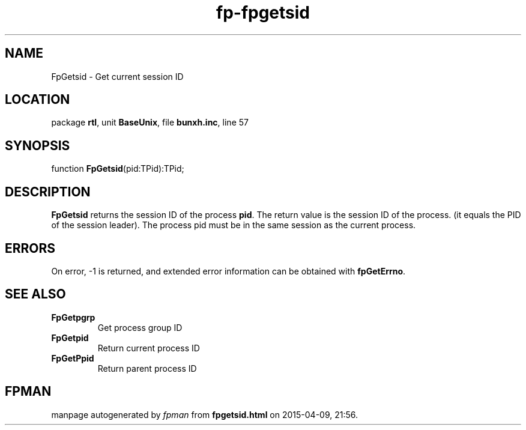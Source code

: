 .\" file autogenerated by fpman
.TH "fp-fpgetsid" 3 "2014-03-14" "fpman" "Free Pascal Programmer's Manual"
.SH NAME
FpGetsid - Get current session ID
.SH LOCATION
package \fBrtl\fR, unit \fBBaseUnix\fR, file \fBbunxh.inc\fR, line 57
.SH SYNOPSIS
function \fBFpGetsid\fR(pid:TPid):TPid;
.SH DESCRIPTION
\fBFpGetsid\fR returns the session ID of the process \fBpid\fR. The return value is the session ID of the process. (it equals the PID of the session leader). The process pid must be in the same session as the current process.


.SH ERRORS
On error, -1 is returned, and extended error information can be obtained with \fBfpGetErrno\fR.


.SH SEE ALSO
.TP
.B FpGetpgrp
Get process group ID
.TP
.B FpGetpid
Return current process ID
.TP
.B FpGetPpid
Return parent process ID

.SH FPMAN
manpage autogenerated by \fIfpman\fR from \fBfpgetsid.html\fR on 2015-04-09, 21:56.

